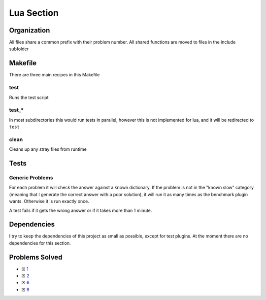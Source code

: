 Lua Section
============

.. .. |Lua Check| image:: https://github.com/LivInTheLookingGlass/Euler/actions/workflows/rust.yml/badge.svg
..    :target: https://github.com/LivInTheLookingGlass/Euler/actions/workflows/rust.yml

.. |Lua Check|

Organization
------------

All files share a common prefix with their problem number. All shared
functions are moved to files in the include subfolder

Makefile
--------

There are three main recipes in this Makefile

test
~~~~

Runs the test script

test\_\*
~~~~~~~~

In most subdirectories this would run tests in parallel, however this is not implemented for lua, and it will be redirected to ``test``

clean
~~~~~

Cleans up any stray files from runtime

Tests
-----

Generic Problems
~~~~~~~~~~~~~~~~

For each problem it will check the answer against a known dictionary. If
the problem is not in the "known slow" category (meaning that I generate
the correct answer with a poor solution), it will run it as many times
as the benchmark plugin wants. Otherwise it is run exactly once.

A test fails if it gets the wrong answer or if it takes more than 1
minute.

Dependencies
------------

I try to keep the dependencies of this project as small as possible,
except for test plugins. At the moment there are no dependencies for this section.

Problems Solved
---------------

-  ☒ `1 <./src/p0001.lua>`__
-  ☒ `2 <./src/p0002.lua>`__
-  ☒ `6 <./src/p0006.lua>`__
-  ☒ `9 <./src/p0009.lua>`__
